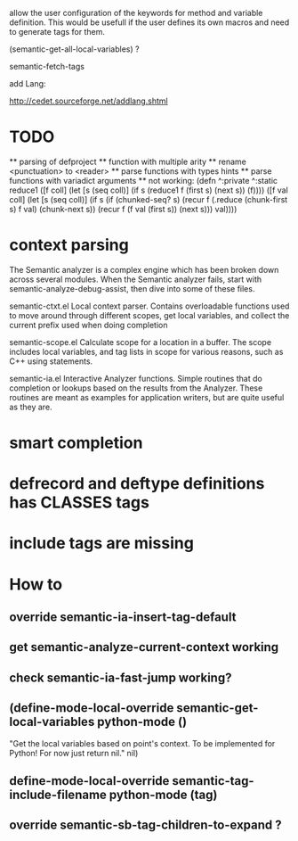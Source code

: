 allow the user configuration of the keywords for method and variable
definition. This would be usefull if the user defines its own macros
and need to generate tags for them.

(semantic-get-all-local-variables) ?

semantic-fetch-tags

add Lang:

http://cedet.sourceforge.net/addlang.shtml

* TODO
  ** parsing of defproject
  ** function with multiple arity
  ** rename <punctuation> to <reader>
  ** parse functions with types hints
  ** parse functions with variadict arguments
  ** not working:
  (defn ^:private ^:static
  reduce1
       ([f coll]
             (let [s (seq coll)]
               (if s
         (reduce1 f (first s) (next s))
                 (f))))
       ([f val coll]
          (let [s (seq coll)]
            (if s
              (if (chunked-seq? s)
                (recur f 
                       (.reduce (chunk-first s) f val)
                       (chunk-next s))
                (recur f (f val (first s)) (next s)))
         val))))
  
* context parsing
  The Semantic analyzer is a complex engine which has been broken down across several modules. When the Semantic analyzer fails, start with semantic-analyze-debug-assist, then dive into some of these files.
  
  semantic-ctxt.el
Local context parser. Contains overloadable functions used to move around through different scopes, get
local variables, and collect the current prefix used when doing completion

semantic-scope.el
Calculate scope for a location in a buffer. The scope includes local variables, and tag lists in scope for various reasons, such as C++ using statements. 

semantic-ia.el
Interactive Analyzer functions. Simple routines that do completion or lookups based on the results from the Analyzer. These routines are meant as examples for application writers, but are quite useful as they are. 

* smart completion
* defrecord and deftype definitions has CLASSES tags
* include tags are missing

*  How to
** override semantic-ia-insert-tag-default
** get semantic-analyze-current-context working
** check semantic-ia-fast-jump working?
** (define-mode-local-override semantic-get-local-variables python-mode ()
  "Get the local variables based on point's context.
To be implemented for Python!  For now just return nil."
  nil)
** define-mode-local-override semantic-tag-include-filename python-mode (tag)
** override semantic-sb-tag-children-to-expand ?
